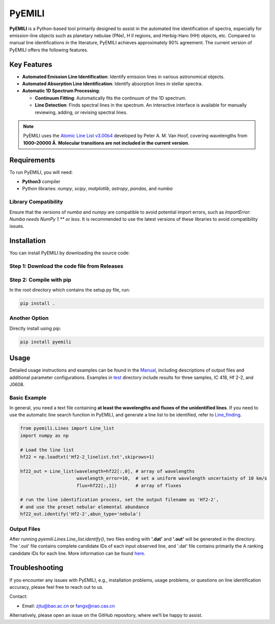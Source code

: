 PyEMILI
=======

**PyEMILI** is a Python-based tool primarily designed to assist in the automated line identification of spectra, especially for emission-line objects such as planetary nebulae (PNe), H II regions, and Herbig-Haro (HH) objects, etc. Compared to manual line identifications in the literature, PyEMILI achieves approximately 90% agreement. The current version of PyEMILI offers the following features.

Key Features
------------

- **Automated Emission Line Identification**: Identify emission lines in various astronomical objects.
- **Automated Absorption Line Identification**: Identify absorption lines in stellar spectra.
- **Automatic 1D Spectrum Processing**:
  
  - **Continuum Fitting**: Automatically fits the continuum of the 1D spectrum.
  - **Line Detection**: Finds spectral lines in the spectrum. An interactive interface is available for manually reviewing, adding, or revising spectral lines.
  
.. note::
   PyEMILI uses the `Atomic Line List v3.00b4 <https://www.pa.uky.edu/~peter/newpage/index.html>`_ developed by Peter A. M. Van Hoof, covering wavelengths from **1000–20000 Å**. **Molecular transitions are not included in the current version**.

Requirements
------------

To run PyEMILI, you will need:

- **Python3** compiler
- Python libraries: `numpy`, `scipy`, `matplotlib`, `astropy`, `pandas`, and `numba`

Library Compatibility
~~~~~~~~~~~~~~~~~~~~~
Ensure that the versions of `numba` and `numpy` are compatible to avoid potential import errors, such as `ImportError: Numba needs NumPy 1.** or less`. It is recommended to use the latest versions of these libraries to avoid compatibility issues.

Installation
------------

You can install PyEMILI by downloading the source code:

Step 1: Download the code file from Releases
~~~~~~~~~~~~~~~~~~~~~~~~~~~~

Step 2: Compile with pip
~~~~~~~~~~~~~~~~~~~~~~~~~~~~~~~~
In the root directory which contains the setup.py file, run:

.. code-block:: bash

   pip install .

Another Option
~~~~~~~~~~~~~~~~~~~~~~~~~~~~~~~~
Directly install using pip:

.. code-block:: bash

   pip install pyemili

Usage
-----

Detailed usage instructions and examples can be found in the `Manual <https://github.com/LuShenJ/PyEMILI/tree/main/manual>`_, including descriptions of output files and additional parameter configurations. Examples in `test <https://github.com/LuShenJ/PyEMILI/tree/main/test>`_ directory include results for three samples, IC 418, Hf 2-2, and J0608.

Basic Example
~~~~~~~~~~~~~
In general, you need a text file containing **at least the wavelengths and fluxes of the unidentified lines**. If you need to use the automatic line search function in PyEMILI, and generate a line list to be identified, refer to `Line_finding <https://github.com/LuShenJ/PyEMILI/blob/main/manual/Line_finding.md>`_.

.. code-block:: python

   from pyemili.Lines import Line_list
   import numpy as np

   # Load the line list
   hf22 = np.loadtxt('Hf2-2_linelist.txt',skiprows=1)

   hf22_out = Line_list(wavelength=hf22[:,0], # array of wavelengths
                        wavelength_error=10,  # set a uniform wavelength uncertainty of 10 km/s
                        flux=hf22[:,1])       # array of fluxes 

   # run the line identification process, set the output filename as 'Hf2-2', 
   # and use the preset nebular elemental abundance
   hf22_out.identify('Hf2-2',abun_type='nebula') 

Output Files
~~~~~~~~~~~~
After running `pyemili.Lines.Line_list.identify()`, two files ending with **'.dat'** and **'.out'** will be generated in the directory. The '.out' file contains complete candidate IDs of each input observed line, and '.dat' file contains primarily the A ranking candidate IDs for each line. More information can be found `here <https://github.com/LuShenJ/PyEMILI/blob/main/manual/Intro.md>`_.

Troubleshooting
---------------

If you encounter any issues with PyEMILI, e.g., installation problems, usage problems, or questions on line identification accuracy, please feel free to reach out to us.  

Contact:

- Email: `zjtu@bao.ac.cn <mailto:zjtu@bao.ac.cn>`_ or `fangx@nao.cas.cn <mailto:fangx@nao.cas.cn>`_

Alternatively, please open an issue on the GitHub repository, where we’ll be happy to assist.
